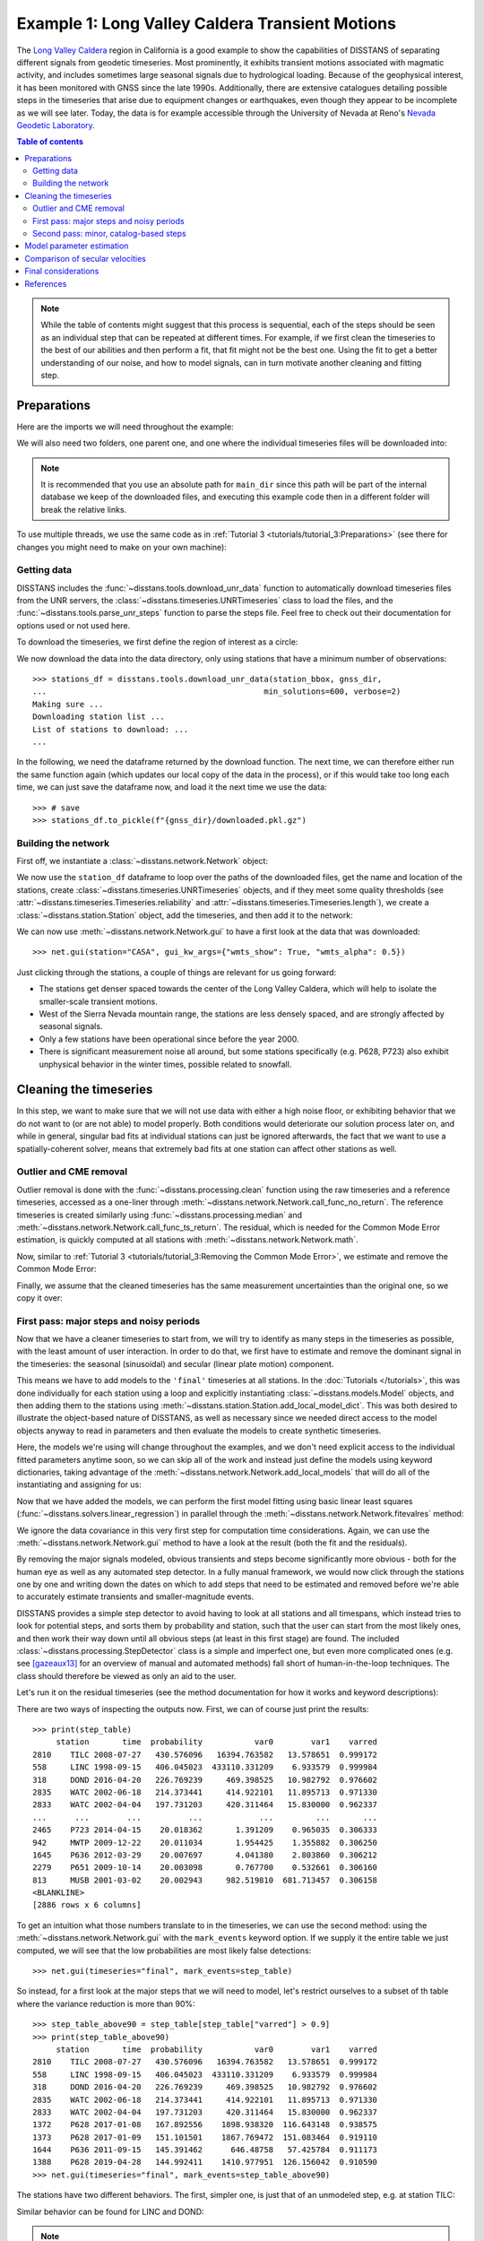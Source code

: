 Example 1: Long Valley Caldera Transient Motions
================================================

The `Long Valley Caldera <https://en.wikipedia.org/wiki/Long_Valley_Caldera>`_ region in
California is a good example to show the capabilities of DISSTANS of separating different signals
from geodetic timeseries. Most prominently, it exhibits transient motions associated with
magmatic activity, and includes sometimes large seasonal signals due to hydrological loading.
Because of the geophysical interest, it has been monitored with GNSS since the late 1990s.
Additionally, there are extensive catalogues detailing possible steps in the timeseries
that arise due to equipment changes or earthquakes, even though they appear to be incomplete
as we will see later. Today, the data is for example accessible through the
University of Nevada at Reno's `Nevada Geodetic Laboratory <http://geodesy.unr.edu/>`_.

.. contents:: Table of contents
    :local:

.. note::

    While the table of contents might suggest that this process is sequential,
    each of the steps should be seen as an individual step that can be repeated
    at different times. For example, if we first clean the timeseries to the best
    of our abilities and then perform a fit, that fit might not be the best one.
    Using the fit to get a better understanding of our noise, and how to model
    signals, can in turn motivate another cleaning and fitting step.

Preparations
------------

Here are the imports we will need throughout the example:

.. doctest::

    >>> import os
    >>> import pandas as pd
    >>> import numpy as np
    >>> import scipy as sp
    >>> import matplotlib.pyplot as plt
    >>> import disstans
    >>> from pathlib import Path

We will also need two folders, one parent one, and one where the individual timeseries
files will be downloaded into:

.. doctest::

    >>> # change these paths according to your system
    >>> main_dir = Path("proj_dir").resolve()
    >>> data_dir = main_dir / "data/gnss"
    >>> gnss_dir = data_dir / "longvalley"
    >>> plot_dir = Path("../img").resolve()
    >>> os.makedirs(plot_dir, exist_ok=True)
    >>> os.chdir(plot_dir)

.. note::

    It is recommended that you use an absolute path for ``main_dir`` since this path will
    be part of the internal database we keep of the downloaded files, and executing this
    example code then in a different folder will break the relative links.

To use multiple threads, we use the same code as in
:ref:`Tutorial 3 <tutorials/tutorial_3:Preparations>` (see there for changes you might
need to make on your own machine):

.. doctest::

    >>> os.environ['OMP_NUM_THREADS'] = '1'
    >>> disstans.config.defaults["general"]["num_threads"] = 10

Getting data
............

DISSTANS includes the :func:`~disstans.tools.download_unr_data` function to automatically
download timeseries files from the UNR servers, the
:class:`~disstans.timeseries.UNRTimeseries` class to load the files, and the
:func:`~disstans.tools.parse_unr_steps` function to parse the steps file.
Feel free to check out their documentation for options used or not used here.

To download the timeseries, we first define the region of interest as a circle:

.. doctest::

    >>> center_lon = -118.884167  # [°]
    >>> center_lat = 37.716667  # [°]
    >>> radius = 100  # [km]
    >>> station_bbox = [center_lon, center_lat, radius]

We now download the data into the data directory, only using stations that have a minimum
number of observations::

    >>> stations_df = disstans.tools.download_unr_data(station_bbox, gnss_dir,
    ...                                              min_solutions=600, verbose=2)
    Making sure ...
    Downloading station list ...
    List of stations to download: ...
    ...

In the following, we need the dataframe returned by the download function.
The next time, we can therefore either run the same function again (which updates our local
copy of the data in the process), or if this would take too long each time, we can just
save the dataframe now, and load it the next time we use the data::

    >>> # save
    >>> stations_df.to_pickle(f"{gnss_dir}/downloaded.pkl.gz")

.. doctest::

    >>> # load
    >>> stations_df = pd.read_pickle(f"{gnss_dir}/downloaded.pkl.gz")

Building the network
....................

First off, we instantiate a :class:`~disstans.network.Network` object:

.. doctest::

    >>> net = disstans.Network("LVC")

We now use the ``station_df`` dataframe to loop over the paths of the downloaded files,
get the name and location of the stations, create
:class:`~disstans.timeseries.UNRTimeseries` objects, and if they meet some quality
thresholds (see :attr:`~disstans.timeseries.Timeseries.reliability` and
:attr:`~disstans.timeseries.Timeseries.length`), we create a
:class:`~disstans.station.Station` object, add the timeseries, and then add it to the network:

.. doctest::

    >>> for _, row in stations_df.iterrows():
    ...     # get name and location of station
    ...     name = row["Sta"]
    ...     loc = [row["Lat(deg)"], row["Long(deg)"], row["Hgt(m)"]]
    ...     # make a timeseries object to check availability metric
    ...     tspath = f"{gnss_dir}/{name}.tenv3"
    ...     loaded_ts = disstans.timeseries.UNRTimeseries(tspath)
    ...     # make a station and add the timeseries only if two quality metrics are met
    ...     if (loaded_ts.reliability > 0.5) and (loaded_ts.length > pd.Timedelta(365, "D")):
    ...         net[name] = disstans.Station(name, loc)
    ...         net[name]["raw"] = loaded_ts

We can now use :meth:`~disstans.network.Network.gui` to have a first look at the data
that was downloaded::

    >>> net.gui(station="CASA", gui_kw_args={"wmts_show": True, "wmts_alpha": 0.5})

|1a_ts| |1a_map|

.. |1a_ts| image:: ../img/example_1a_ts.png
    :width: 49%

.. |1a_map| image:: ../img/example_1a_map.png
    :width: 49%

Just clicking through the stations, a couple of things are relevant for us
going forward:

- The stations get denser spaced towards the center of the Long Valley Caldera, which will
  help to isolate the smaller-scale transient motions.
- West of the Sierra Nevada mountain range, the stations are less densely spaced, and are
  strongly affected by seasonal signals.
- Only a few stations have been operational since before the year 2000.
- There is significant measurement noise all around, but some stations specifically (e.g.
  P628, P723) also exhibit unphysical behavior in the winter times, possible related to
  snowfall.

Cleaning the timeseries
-----------------------

In this step, we want to make sure that we will not use data with either a high noise floor,
or exhibiting behavior that we do not want to (or are not able) to model properly.
Both conditions would deteriorate our solution process later on, and while in general,
singular bad fits at individual stations can just be ignored afterwards, the fact that
we want to use a spatially-coherent solver, means that extremely bad fits at one station
can affect other stations as well.

Outlier and CME removal
.......................

Outlier removal is done with the :func:`~disstans.processing.clean` function using the raw
timeseries and a reference timeseries, accessed as a one-liner through
:meth:`~disstans.network.Network.call_func_no_return`.
The reference timeseries is created similarly using :func:`~disstans.processing.median` and
:meth:`~disstans.network.Network.call_func_ts_return`.
The residual, which is needed for the Common Mode Error estimation, is quickly computed
at all stations with :meth:`~disstans.network.Network.math`.

.. doctest::

    >>> # compute reference
    >>> net.call_func_ts_return("median", ts_in="raw", ts_out="raw_filt", kernel_size=7)
    >>> # remove outliers
    >>> net.call_func_no_return("clean", ts_in="raw", reference="raw_filt", ts_out="raw_clean")
    >>> # get the residual for each station
    >>> net.math("raw_filt_res", "raw_clean", "-", "raw_filt")
    >>> # remove obsolete timeseries
    >>> net.remove_timeseries("raw_clean", "raw_filt")

Now, similar to :ref:`Tutorial 3 <tutorials/tutorial_3:Removing the Common Mode Error>`,
we estimate and remove the Common Mode Error:

.. doctest::

    >>> # calculate common mode
    >>> net.call_netwide_func("decompose", ts_in="raw_filt_res", ts_out="common", method="ica")
    >>> # now remove the common mode, call it the "intermed" timeseries,
    >>> for station in net:
    ...     station.add_timeseries("intermed", station["raw"] - station["common"],
    ...                            override_data_cols=station["raw"].data_cols)
    ...     del station["common"]
    >>> # clean again
    >>> net.call_func_ts_return("median", ts_in="intermed",
    ...                         ts_out="intermed_filt", kernel_size=7)
    >>> net.call_func_no_return("clean", ts_in="intermed",
    ...                         reference="intermed_filt", ts_out="final")
    >>> net.remove_timeseries("intermed", "intermed_filt")

Finally, we assume that the cleaned timeseries has the same measurement uncertainties
than the original one, so we copy it over:

.. doctest::

    >>> net.copy_uncertainties(origin_ts="raw", target_ts="final")

First pass: major steps and noisy periods
.........................................

Now that we have a cleaner timeseries to start from, we will try to identify as many
steps in the timeseries as possible, with the least amount of user interaction.
In order to do that, we first have to estimate and remove the dominant signal in the
timeseries: the seasonal (sinusoidal) and secular (linear plate motion) component.

This means we have to add models to the ``'final'`` timeseries at all stations.
In the :doc:`Tutorials </tutorials>`, this was done individually for each station using
a loop and explicitly instantiating :class:`~disstans.models.Model` objects, and then
adding them to the stations using :meth:`~disstans.station.Station.add_local_model_dict`.
This was both desired to illustrate the object-based nature of DISSTANS, as well as
necessary since we needed direct access to the model objects anyway to read in
parameters and then evaluate the models to create synthetic timeseries.

Here, the models we're using will change throughout the examples, and we don't need
explicit access to the individual fitted parameters anytime soon, so we can skip all
of the work and instead just define the models using keyword dictionaries, taking
advantage of the :meth:`~disstans.network.Network.add_local_models` that will do all
of the instantiating and assigning for us:

.. doctest::

    >>> models = {"Annual": {"type": "Sinusoidal",
    ...                      "kw_args": {"period": 365.25,
    ...                                  "t_reference": "2000-01-01"}},
    ...           "Biannual": {"type": "Sinusoidal",
    ...                        "kw_args": {"period": 365.25/2,
    ...                                    "t_reference": "2000-01-01"}},
    ...           "Linear": {"type": "Polynomial",
    ...                      "kw_args": {"order": 1,
    ...                                  "t_reference": "2000-01-01",
    ...                                  "time_unit": "Y"}}}
    >>> net.add_local_models(models=models, ts_description="final")

Now that we have added the models, we can perform the first model fitting
using basic linear least squares (:func:`~disstans.solvers.linear_regression`)
in parallel through the :meth:`~disstans.network.Network.fitevalres` method:

.. doctest::

    >>> net.fitevalres("final", solver="linear_regression",
    ...                use_data_covariance=False, output_description="model_noreg",
    ...                residual_description="resid_noreg")

We ignore the data covariance in this very first step for computation time
considerations. Again, we can use the :meth:`~disstans.network.Network.gui`
method to have a look at the result (both the fit and the residuals).

By removing the major signals modeled, obvious transients and steps become
significantly more obvious - both for the human eye as well as any automated
step detector. In a fully manual framework, we would now click through the stations
one by one and writing down the dates on which to add steps that need to be estimated
and removed before we're able to accurately estimate transients and smaller-magnitude
events.

DISSTANS provides a simple step detector to avoid having to look at all stations and
all timespans, which instead tries to look for potential steps, and sorts them by
probability and station, such that the user can start from the most likely ones,
and then work their way down until all obvious steps (at least in this first stage)
are found. The included :class:`~disstans.processing.StepDetector` class is a simple
and imperfect one, but even more complicated ones (e.g. see [gazeaux13]_ for an
overview of manual and automated methods) fall short of human-in-the-loop techniques.
The class should therefore be viewed as only an aid to the user.

Let's run it on the residual timeseries (see the method documentation for how it
works and keyword descriptions):

.. doctest::

    >>> stepdet = disstans.processing.StepDetector(kernel_size=61, kernel_size_min=21)
    >>> step_table, _ = stepdet.search_network(net, "resid_noreg")

There are two ways of inspecting the outputs now. First, we can of course just
print the results::

    >>> print(step_table)
         station       time  probability           var0        var1    varred
    2810    TILC 2008-07-27   430.576096   16394.763582   13.578651  0.999172
    558     LINC 1998-09-15   406.045023  433110.331209    6.933579  0.999984
    318     DOND 2016-04-20   226.769239     469.398525   10.982792  0.976602
    2835    WATC 2002-06-18   214.373441     414.922101   11.895713  0.971330
    2833    WATC 2002-04-04   197.731203     420.311464   15.830000  0.962337
    ...      ...        ...          ...            ...         ...       ...
    2465    P723 2014-04-15    20.018362       1.391209    0.965035  0.306333
    942     MWTP 2009-12-22    20.011034       1.954425    1.355882  0.306250
    1645    P636 2012-03-29    20.007697       4.041380    2.803860  0.306212
    2279    P651 2009-10-14    20.003098       0.767700    0.532661  0.306160
    813     MUSB 2001-03-02    20.002943     982.519810  681.713457  0.306158
    <BLANKLINE>
    [2886 rows x 6 columns]

To get an intuition what those numbers translate to in the timeseries, we can use
the second method: using the :meth:`~disstans.network.Network.gui` with the
``mark_events`` keyword option. If we supply it the entire table we just computed,
we will see that the low probabilities are most likely false detections::

    >>> net.gui(timeseries="final", mark_events=step_table)

So instead, for a first look at the major steps that we will need to model, let's
restrict ourselves to a subset of th table where the variance reduction is more than 90%::

    >>> step_table_above90 = step_table[step_table["varred"] > 0.9]
    >>> print(step_table_above90)
         station       time  probability           var0        var1    varred
    2810    TILC 2008-07-27   430.576096   16394.763582   13.578651  0.999172
    558     LINC 1998-09-15   406.045023  433110.331209    6.933579  0.999984
    318     DOND 2016-04-20   226.769239     469.398525   10.982792  0.976602
    2835    WATC 2002-06-18   214.373441     414.922101   11.895713  0.971330
    2833    WATC 2002-04-04   197.731203     420.311464   15.830000  0.962337
    1372    P628 2017-01-08   167.892556    1898.938320  116.643148  0.938575
    1373    P628 2017-01-09   151.101501    1867.769472  151.083464  0.919110
    1644    P636 2011-09-15   145.391462      646.48758   57.425784  0.911173
    1388    P628 2019-04-28   144.992411    1410.977951  126.156042  0.910590
    >>> net.gui(timeseries="final", mark_events=step_table_above90)

The stations have two different behaviors. The first, simpler one, is just that of an
unmodeled step, e.g. at station TILC:

.. image:: ../img/example_1b_TILC.png

Similar behavior can be found for LINC and DOND:

|1b_LINC| |1b_DOND|

.. |1b_LINC| image:: ../img/example_1b_LINC.png
    :width: 49%

.. |1b_DOND| image:: ../img/example_1b_DOND.png
    :width: 49%

.. note::

    In general, the first thing to check with steps like these is to make sure they
    aren't related to a maintenance or earthquake event, which can be inferred from
    publicly available catalogs. In these cases here, they are neither, and so we will
    defer the part where we load those catalogs to improve our understanding of where
    to put modeled steps to the next section.

    Keep in mind that other data providers (e.g. UNAVCO) might have different position
    timeseries for the same stations, and come with different site logs that might
    be more complete.

We can add specific steps to those dates as follows:

.. doctest::

    >>> net["TILC"].add_local_model(ts_description="final",
    ...                             model_description="Unknown",
    ...                             model=disstans.models.Step(["2008-07-26"]))
    >>> net["LINC"].add_local_model(ts_description="final",
    ...                             model_description="Unknown",
    ...                             model=disstans.models.Step(["1998-09-13"]))
    >>> net["DOND"].add_local_model(ts_description="final",
    ...                             model_description="Unknown",
    ...                             model=disstans.models.Step(["2016-04-20"]))

Slightly different is WATC with a clear offset, but then also returning to its previous value:

.. image:: ../img/example_1b_WATC.png

Where we can add the two steps as follows

.. doctest::

    >>> net["WATC"].add_local_model(ts_description="final",
    ...                             model_description="Unknown",
    ...                             model=disstans.models.Step(["2002-04-04", "2002-06-18"]))

P628 and P636 exhibit a different behavior: Here, we can see that the
identified steps are related to transient motion. At P628 we can guess
that this appears seasonally, so snow cover on the antennas (also given
that the outliers are most strongly present in the Up component) is one
reasonable explanation.


|1b_P628| |1b_P636|

.. |1b_P628| image:: ../img/example_1b_P628.png
    :width: 49%

.. |1b_P636| image:: ../img/example_1b_P636.png
    :width: 49%

In our framework, we would think of this as noise, since it is not related
to any tectonic process. For P636, the most straightforward way to
avoid this noise affecting our fitting process is to eliminate the single
timespan this appears - towards the end of 2011. This is easily
done with the :meth:`~disstans.timeseries.Timeseries.cut` method:

.. doctest::

    >>> net["P636"]["final"].cut(t_min="2011-08-03", t_max="2011-09-14", keep_inside=False)

For P628, the noise is so strong that it affects the seasonal motion
estimate, and appears both pre-2012 as well as post-2017. We can
either define multiple timespans and mask out the data as we can do with
P636, or discard the entire timeseries (as published studies usually do).
While the former might be more desirable in an ideal world, we do not know
how big the influence still is during the seasons where the noise is less
apparent, so for this example, we will also go with simply discarding
the entire timeseries:

.. doctest::

    >>> del net["P628"]["final"]

This is of course manual work - one way to reduce the number of lines of code would be to
determine a threshold by visual inspection (like the 90% variance reduction from above)
and then add steps to all the stations and times in the table. However, this will lead
to problems if we have cases like P636 and P628, where adding a step would be wrong.

After adding those major steps and removing noisy parts of the data, we are almost ready
to fit the models again. However, by clicking through the stations (and potentially
aided by the GUI's ``rms_on_map`` option), we see that there are sometimes significant
longterm transients that aren't captured by the purely linear and sinusoidal models.
To estimate the major trends as well (again to allow for a better step detecting process),
we add some longterm, unregularized spline models:

.. doctest::

    >>> longterm_transient_mdl = \
    ...     {"Longterm": {"type": "SplineSet",
    ...                   "kw_args": {"degree": 2,
    ...                               "t_center_start": net["CASA"]["final"].time.min(),
    ...                               "t_center_end": net["CA99"]["final"].time.max(),
    ...                               "list_num_knots": [5, 9]}}}
    >>> net.add_local_models(models=longterm_transient_mdl, ts_description="final")

Where we know that CASA has the earliest observation, and CA99 (as well as many other stations)
are active today and so will have the latest observation timestamp.
(See :ref:`Tutorial 2 <tutorials/tutorial_2:Spline models for transients>` for an
introduction to splines in DISSTANS.)

Now, let's fit again:

.. doctest::

    >>> net.fitevalres("final", solver="linear_regression",
    ...                use_data_covariance=False, output_description="model_noreg_2",
    ...                residual_description="resid_noreg_2")

Before we open the GUI again to see the fitted models, we want to have a quantitative
understanding of how large the residuals are by looking at their root-mean-square (RMS):

.. doctest::

    >>> resids_df = net.analyze_residuals("resid_noreg_2", rms=True)
    >>> resids_df["total"] = np.linalg.norm(resids_df.values, axis=1)
    >>> resids_df.sort_values("total", inplace=True, ascending=False)

The default output is by component, so we took the vector norm of all components for each
station, and then sort the stations according to that. The first five entries are now::

    >>> resids_df["total"].head()
    Station
    P723    19.295915
    CASA    13.522229
    MUSB    11.264618
    JNPR    10.026878
    KNOL     9.999189
    Name: total, dtype: float64

Let's open the GUI again, looking at these values on the map directly, and inspecting
the timeseries of those top-5 worst residuals, to identify any stations that are still
not being well fit by the models, and where we would need to either remove parts,
or add steps::

    >>> net.gui(timeseries="final", rms_on_map={"ts": "resid_noreg_2"})

P723 is a clear example of big, again probably snow-related events. We can either discard
the entire timeseries, or remove the noisy periods as before.

.. image:: ../img/example_1c_P723.png

MUSB and KNOL show similar behavior as well, but on a much smaller scale:

|1c_MUSB| |1c_KNOL|

.. |1c_MUSB| image:: ../img/example_1c_MUSB.png
    :width: 49%

.. |1c_KNOL| image:: ../img/example_1c_KNOL.png
    :width: 49%

We'll remove those periods just as above (of course, one could write a nice loop for that,
especially if it were a larger network):

.. doctest::

    >>> net["P723"]["final"].cut(t_min="2010-12-18", t_max="2011-04-18", keep_inside=False)
    >>> net["P723"]["final"].cut(t_min="2017-01-09", t_max="2017-05-24", keep_inside=False)
    >>> net["P723"]["final"].cut(t_min="2019-02-02", t_max="2019-04-02", keep_inside=False)
    >>> net["P723"]["final"].cut(t_min="2019-12-02", t_max="2020-04-02", keep_inside=False)
    >>> net["MUSB"]["final"].cut(t_min="1998-02-15", t_max="1998-04-19", keep_inside=False)
    >>> net["KNOL"]["final"].cut(t_min="2017-01-22", t_max="2017-03-16", keep_inside=False)

The other two stations show us that we've cleaned the data enough to move forward with the
actual estimation. At CASA, we now see that the most prominent signal is now a fast transient
that contributes to the currently still bad residual, and at JNPR, we see some outliers,
but no strong, coherent periods of noise offsets like before.

|1c_CASA| |1c_JNPR|

.. |1c_CASA| image:: ../img/example_1c_CASA.png
    :width: 49%

.. |1c_JNPR| image:: ../img/example_1c_JNPR.png
    :width: 49%

.. note::

    CASA is at the exact same location as CA99 - on the map, they therefore appear on top
    of each other, and it's impossible to select CASA by clicking on it. We can use
    the GUI's ``station`` keyword though to pre-select a station.

Second pass: minor, catalog-based steps
.......................................

After removing major steps and noisy periods in the previous section, we will now do one
last unregularized fit to the data, which we will use to look for minor steps, this time
aided by UNR's step file.

.. doctest::

    >>> net.fitevalres("final", solver="linear_regression",
    ...                use_data_covariance=False, output_description="model_noreg_3",
    ...                residual_description="resid_noreg_3")

We perform the regular step detection like above with the new residual timeseries:

.. doctest::

    >>> step_table, _ = stepdet.search_network(net, "resid_noreg_3")

And then we use the :func:`~disstans.tools.parse_unr_steps` function to download
(if ``check_update=True``) or load (if already present) the catalog, parsing it into
two separate tables - one for the maintenance events, and one for potential earthquake events:

.. doctest::

    >>> unr_maint_table, _, unr_eq_table, _ = \
    ...     disstans.tools.parse_unr_steps(f"{data_dir}/unr_steps.txt",
    ...                                  verbose=True, check_update=False,
    ...                                  only_stations=net.station_names)
    ...
    Maintenance descriptions:
    ...
    Number of Maintenance Events: ...
    Number of Earthquake-related Events: ...

Then, we use the step detector object's
:meth:`~disstans.processing.StepDetector.search_catalog` method to specifically test
the dates where events where recorded:

.. doctest::

    >>> maint_table, _ = stepdet.search_catalog(net, "resid_noreg_3", unr_maint_table)
    >>> eq_table, _ = stepdet.search_catalog(net, "resid_noreg_3", unr_eq_table)

(Of course, those dates will already have been checked by the general call to
:meth:`~disstans.processing.StepDetector.search_network`, but if the step detector does
not see evidence for a step there given its input parameters, the probability of a
step being present at that date will not be included in the output table.)

The questions we want to answer now are:

#. Are there still large, unmodeled steps that are not included in the maintenance or
   earthquake records?
#. Down to what probability (or variance reduction percentage) should we automatically
   add entries in the records file to our stations? (Those can also differ between
   maintenance and earthquakes.)

To answer the first question, we can merge the dataframes, and drop the rows station-date
pairs that are present in both:

.. doctest::

    >>> # merge the two catalog tables
    >>> maint_or_eq = pd.merge(maint_table[["station", "time"]],
    ...                        eq_table[["station", "time"]], how="outer")
    >>> # merge with step_table
    >>> merged_table = step_table.merge(maint_or_eq, on=["station", "time"], how="left",
    ...                                 indicator="merged")
    >>> # drop rows where the indicators are not only in step_table
    >>> unknown_table = merged_table. \
    ...     drop(merged_table[merged_table["merged"] != "left_only"].index)

The station-time pairs that will be dropped are therefore those in
``merged_table[merged_table["merged"] != "left_only"]``, which are::

    >>> print(merged_table[merged_table["merged"] != "left_only"])
         station       time  probability       var0      var1    varred merged
    3       P469 2019-07-06    89.776302   2.702982  0.597512  0.778943   both
    14      P652 2020-05-15    64.012249   1.312560  0.442641  0.662765   both
    28      P627 2020-05-15    57.215089   2.348083  0.885195  0.623014   both
    38      P726 2019-07-06    52.866674   1.905756  0.771528  0.595159   both
    130     P627 2020-10-13    41.986505  16.479038  7.974044  0.516110   both
    196     P652 2019-07-06    38.507224   1.119373  0.573446  0.487708   both
    633     P651 2020-05-15    29.852991   1.533274  0.905215  0.409619   both
    636     P653 2019-07-06    29.824847   1.007099  0.594846  0.409347   both
    891     P650 2020-05-15    27.183701   0.882732  0.544460  0.383211   both
    1581    P311 2019-07-06    23.548194   0.464483  0.304081  0.345334   both
    2360    P651 2019-07-06    21.000839   0.955014  0.651877  0.317416   both
    2626    WATC 2019-07-06    20.285183   1.235032  0.852961  0.309361   both

So only 12 entries in our ``step_table`` have an easy explanation, leaving the entries
in ``unknown_table`` either as false detections, or steps with unknown causes.

Because there are too many events in all three tables now to look at all of them
individually (already for this relatively small network), we need to start making
some thresholding choices, and add steps wherever the probability of a step is larger
than that. Because we have more confidence in steps recorded in one of the catalogs
than the ones only detected by the automatic step detector, that threshold can be chosen
differently. Here is where "geophysical intuition" now has to come into play, and we
have to accept that there are going to be false negatives and false positives.

To compare the catalogs quantitatively, we can plot how the probabilities of steps
are distributed within them::

    >>> plt.plot(np.arange(unknown_table.shape[0])/unknown_table.shape[0],
    ...          unknown_table["probability"].values, label="Unknown")
    >>> plt.plot(np.arange(maint_table.shape[0]) /
    ...          np.isfinite(maint_table["probability"].values).sum(),
    ...          maint_table["probability"].values, label="Maintenance")
    >>> plt.plot(np.arange(eq_table.shape[0]) /
    ...          np.isfinite(eq_table["probability"].values).sum(),
    ...          eq_table["probability"].values, label="Earthquake")
    >>> plt.ylabel("Probability")
    >>> plt.xlabel("Normalized number of events")
    >>> plt.xticks(ticks=[], labels=[])
    >>> plt.legend()
    >>> plt.show()

.. image:: ../img/example_1d.png

We can see nice L-shaped curves for all three catalogs, but with different
probabilities at their inflection points. As a first guess of our thresholds,
we can e.g. choose 50 for the Unknown catalog, and 15 for the other two.
The reason we choose a probability above the turning point for the Unknown
catalog is that we want to minimize the impact of falsely adding a step where
none is there, but for the other two, where we know something *could* have
happened, we can pick the probability closer or even below the turning point.

To check our guess, we can use the GUI again, marking all earthquake steps
above 10::

    >>> net.gui(timeseries="final", rms_on_map={"ts": "resid_noreg_3"},
    ...         mark_events=eq_table[eq_table["probability"] > 10])

By clicking through the stations, we can see that 15 is a decent threshold.
Some steps that are below 15 should maybe be added, and some above 15 shouldn't be,
but this is probably the best we can do in an automated way. We can proceed similarly
for the maintenance steps, and 15 also works well.

We can now use a loop now to add the model steps automatically:

.. doctest::

    >>> eq_steps_dict = dict(eq_table[eq_table["probability"] > 15]
    ...                      .groupby("station")["time"].unique().apply(list))
    >>> for stat, steptimes in eq_steps_dict.items():
    ...     net[stat].add_local_model_kwargs(
    ...         ts_description="final",
    ...         model_kw_args={"Earthquake": {"type": "Step",
    ...                                       "kw_args": {"steptimes": steptimes}}})
    >>> maint_steps_dict = dict(maint_table[maint_table["probability"] > 15]
    ...                         .groupby("station")["time"].unique().apply(list))
    >>> for stat, steptimes in maint_steps_dict.items():
    ...     net[stat].add_local_model_kwargs(
    ...         ts_description="final",
    ...         model_kw_args={"Maintenance": {"type": "Step",
    ...                                        "kw_args": {"steptimes": steptimes}}})

Finally, checking for the unknown steps, we observe that some of them are actually
just a day or two off from maintenance steps which we will take care of, and most of
them, even above a probability of 60 or 70, are actually false or uncertain detections
we should probably skip. One exception is KRAC, where we have another step-and-reverse
event similar to the previous section. We could again just cut out the affected timespan,
but for purely example reasons, we're instead going to add a model that will model
this temporary offset. We craft this particular model with a constant
:class:`~disstans.models.Polynomial` with a set start and end date, and setting it to zero
outside it's active period. (We could also use a :class:`~disstans.models.Step` model with
an end date, or write a new :class:`~disstans.models.Model` class entirely.)

.. doctest::

    >>> net["KRAC"].add_local_model_kwargs(
    ...     ts_description="final",
    ...     model_kw_args={"Offset": {"type": "Polynomial",
    ...                               "kw_args": {"order": 0,
    ...                                           "t_start": "2002-02-17",
    ...                                           "t_reference": "2002-02-17",
    ...                                           "t_end": "2002-03-17",
    ...                                           "zero_before": True,
    ...                                           "zero_after": True}}})

We could loop back now and do a fourth unregularized linear regression solution,
checking again for too many or too few steps, which may be necessary for publication-grade
fitting quality. For the purposes of this example, we will move on, however.

Model parameter estimation
--------------------------

Now we're ready to do a full, spatially-coherent estimation of model parameters.
For that, we first remove the unregularized long-term transient model we added in
the previous section for a better step detection:

.. doctest::

    >>> for stat in net:
    ...     stat.remove_local_models("final", "Longterm")

And we add a new Transient model with a larger range of timescales:

.. doctest::

    >>> mdl_trans = \
    ...     {"Transient": {"type": "SplineSet",
    ...                    "kw_args": {"degree": 2,
    ...                                "t_center_start": net["CASA"]["final"].time.min(),
    ...                                "t_center_end": net["CA99"]["final"].time.max(),
    ...                                "list_num_knots": [int(1+2**n) for n in range(3, 8)]}}}
    >>> net.add_local_models(models=mdl_trans, ts_description="final")

This time, we specify a reweighting function explicitly for the spatial solution:

.. doctest::

    >>> rw_func = disstans.solvers.InverseReweighting(eps=1e-4, scale=1e-3)

Finally, we can run the estimation:

.. doctest::

    >>> stats = net.spatialfit("final",
    ...                        penalty=1,
    ...                        spatial_reweight_models=["Transient"],
    ...                        spatial_reweight_iters=20,
    ...                        local_reweight_func=rw_func,
    ...                        use_data_covariance=False,
    ...                        formal_covariance=True,
    ...                        verbose=True,
    ...                        extended_stats=True)
    Calculating scale lengths
    Initial fit
    ...
    Done
    >>> net.evaluate("final", output_description="model_srw")
    >>> net.math("resid_srw", "final", "-", "model_srw")

We again see from the verbose progress output how the spatial sparsity is
well enforced, and the solver converges.

For a (relatively) quick first fit, we used ``use_data_covariance=False``, but for a
final result, the data covariance should be taken into account. Using the GUI, we can
again get a first impression of the quality of the fit::

    >>> net.gui(station="CASA",
    ...         timeseries=["final", "resid_srw"],
    ...         rms_on_map={"ts": "resid_srw"},
    ...         scalogram_kw_args={"ts": "final", "model": "Transient", "cmaprange": 60})

|1e_ts| |1e_scalo|

.. |1e_ts| image:: ../img/example_1e_ts.png
    :width: 49%

.. |1e_scalo| image:: ../img/example_1e_scalo.png
    :width: 49%

We can see that compared to the beginning of the example, where we had significant
unfitted transient signal in the timeseries at CASA and elsewhere, our fit now nicely
matches the trajectory (all the while respecting all the spatial signal that we have
taken advantage of). The scalograms also confirm that a sparse solution has been found.

To plot only the transient model fitted to the timeseries, we can also use the GUI
method with the keyword arguments
``sum_models=False, fit_list=["Transient"], gui_kw_args={"plot_sigmas": 0}``,
which makes the transient periods very obvious:

.. image:: ../img/example_1e_transient.png

(We suppressed the plotting of the uncertainty since the formal variance for only a single
model has limited interpretability.)

To once again remind that there is always a trade-off between the transient spline signal
and the other models, let's have a look at the correlation matrix for the CASA station::

    >>> net["CASA"].models["final"].plot_covariance(fname=plot_dir / "example_1e_corr.png",
    ...                                             plot_empty=False, use_corr_coef=True)

.. image:: ../img/example_1e_corr.png

We can also use the :meth:`~disstans.network.Network.wormplot` method
(also see :ref:`Tutorial 3 <tutorials/tutorial_3:Transient visualization with worm plots>`)
to have a closer look at one of the transient periods at the center of the network::

    >>> subset_stations = ["RDOM", "KRAC", "SAWC", "MWTP", "CASA", "CA99", "P639", "HOTK",
    ...                    "P646", "P638", "DDMN", "P634", "KNOL", "MINS", "LINC", "P630",
    ...                    "SHRC", "P631", "TILC", "P642", "BALD", "P648", "WATC", "P632"]
    >>> net.wormplot(ts_description=("final", "Transient"),
    ...              fname=plot_dir / "example_1f.png",
    ...              fname_animation=plot_dir / "example_1f.mp4",
    ...              t_min="2011-07-01", t_max="2015-01-01", scale=1e2,
    ...              subset_stations=subset_stations,
    ...              gui_kw_args={"wmts_show": True, "wmts_alpha": 0.5})

Which yields the following map:

.. image:: ../img/example_1f.png

And animation:

.. video:: ../_static/example_1f.mp4

This is a relatively long timespan, so we can nicely see individual periods of coherent motion
of the network; the strongest one most notable being the radial outwards motion of the stations
from the center of the caldera. If we only wanted to show individual slow slip events, we could
identify the interesting periods from the timeseries, and then use multiple wormplots with
shorter timespan.

On top of the largest transient motion, there are also smaller coherent motions visible in the
animation, e.g. at TILC or P642. A proper investigations into the causes for these fitted motions
(or whether they are "real" in the first place) would probably include a look at the non-sinusoidal,
long-term varying seasonal hydrological signal, as well as periods of increased seismicity, but
this is beyond the scope of this example.

Comparison of secular velocities
--------------------------------

Finally, as the last "sanity check" that our models are correctly disentangling secular motion from
other signals, let's compare some of our estimated linear velocity vectors of the network stations
with the published MIDAS velocities in [blewitt16]_ (everything in [m/a]):

+---------+-----------------------------------------+-----------------------------------------+
|         |                This example             |                 MIDAS                   |
|         +-------------+-------------+-------------+-------------+-------------+-------------+
| Station |        East |       North |          Up |        East |       North |          Up |
+---------+-------------+-------------+-------------+-------------+-------------+-------------+
|    P308 |   -0.022067 |   -0.004061 |   -0.001997 |   -0.022473 |   -0.002419 |   +0.000957 |
+---------+-------------+-------------+-------------+-------------+-------------+-------------+
|    DOND |   -0.016032 |   -0.004899 |   -0.006095 |   -0.022462 |   -0.002837 |   +0.001112 |
+---------+-------------+-------------+-------------+-------------+-------------+-------------+
|    KRAC |   -0.018828 |   -0.003319 |   +0.004523 |   -0.018233 |   -0.000377 |   +0.005676 |
+---------+-------------+-------------+-------------+-------------+-------------+-------------+
|    CASA |   -0.021165 |   -0.006569 |   -0.004468 |   -0.022905 |   -0.007212 |   +0.003864 |
+---------+-------------+-------------+-------------+-------------+-------------+-------------+
|    CA99 |   -0.024153 |   -0.006422 |   -0.000914 |   -0.023294 |   -0.006609 |   +0.004616 |
+---------+-------------+-------------+-------------+-------------+-------------+-------------+
|    P724 |   -0.021189 |   -0.004674 |   -0.000033 |   -0.019328 |   -0.003772 |   +0.000314 |
+---------+-------------+-------------+-------------+-------------+-------------+-------------+
|    P469 |   -0.017439 |   -0.005994 |   +0.000604 |   -0.017806 |   -0.006302 |   +0.000086 |
+---------+-------------+-------------+-------------+-------------+-------------+-------------+
|    P627 |   -0.014218 |   -0.005800 |   -0.000741 |   -0.016974 |   -0.005181 |   -0.000166 |
+---------+-------------+-------------+-------------+-------------+-------------+-------------+

In general, the two solutions are very similar, and differences might very well be because our
processing is not fully automatic and might therefore provide better (or worse) fits than MIDAS.
Again, a systematic comparison is beyond the scope of this example.

Final considerations
--------------------

Let's conclude with two remarks:

#. The choice of the hyperparameters (e.g. starting ``penalty``; the type and ``eps``,
   ``scale`` values for :meth:`~disstans.network.Network.spatialfit`; the number and timescales
   of the splines) are of course informed by me debugging and testing my code over and over
   again. Different dataset, and possibly different questions wanted to be solved, will
   likely warrant a systematic exploration of those. The ``statistics`` return variable can be
   helpful to track the performance of different estimation hyperparameters.
#. For the best model fit, additional cleaning (outlier removal) and common mode estimation
   steps might be useful.

References
----------

.. [gazeaux13] Gazeaux, J., Williams, S., King, M., Bos, M., Dach, R., Deo, M., et al. (2013).
   *Detecting offsets in GPS time series: First results from the detection of
   offsets in GPS experiment*.
   Journal of Geophysical Research: Solid Earth, 118(5), 2397–2407.
   doi:`10.1002/jgrb.50152 <https://doi.org/10.1002/jgrb.50152>`_
